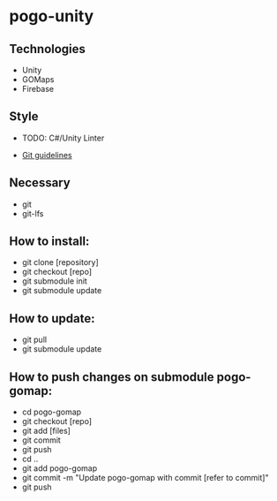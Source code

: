 * pogo-unity
** Technologies
- Unity
- GOMaps
- Firebase

** Style
- TODO: C#/Unity Linter

- [[./git-guidelines.md][Git guidelines]]

** Necessary
- git
- git-lfs

** How to install:
- git clone [repository]
- git checkout [repo]
- git submodule init
- git submodule update

** How to update:
- git pull
- git submodule update

** How to push changes on submodule pogo-gomap:
- cd pogo-gomap
- git checkout [repo]
- git add [files]
- git commit
- git push
- cd ..
- git add pogo-gomap
- git commit -m "Update pogo-gomap with commit [refer to commit]"
- git push
